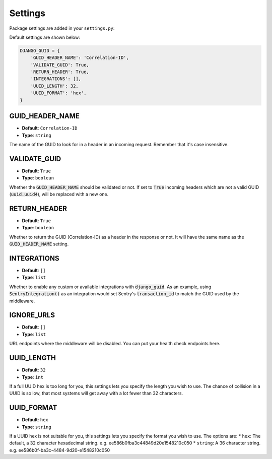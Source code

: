 Settings
========

Package settings are added in your ``settings.py``:

Default settings are shown below:

.. code-block:: python

    DJANGO_GUID = {
        'GUID_HEADER_NAME': 'Correlation-ID',
        'VALIDATE_GUID': True,
        'RETURN_HEADER': True,
        'INTEGRATIONS': [],
        'UUID_LENGTH': 32,
        'UUID_FORMAT': 'hex',
    }



.. _guid_header_name_setting:

GUID_HEADER_NAME
----------------
* **Default**: ``Correlation-ID``
* **Type**: ``string``

The name of the GUID to look for in a header in an incoming request. Remember that it's case insensitive.

.. _validate_guid_setting:

VALIDATE_GUID
-------------
* **Default**: ``True``
* **Type**: ``boolean``


Whether the :code:`GUID_HEADER_NAME` should be validated or not. If set to :code:`True`
incoming headers which are not a valid GUID (:code:`uuid.uuid4`), will be replaced with
a new one.


RETURN_HEADER
-------------
* **Default**: ``True``
* **Type**: ``boolean``

Whether to return the GUID (Correlation-ID) as a header in the response or not.
It will have the same name as the :code:`GUID_HEADER_NAME` setting.


INTEGRATIONS
------------
* **Default**: ``[]``
* **Type**: ``list``

Whether to enable any custom or available integrations with :code:`django_guid`.
As an example, using :code:`SentryIntegration()` as an integration would set Sentry's :code:`transaction_id` to
match the GUID used by the middleware.

IGNORE_URLS
-----------
* **Default**: ``[]``
* **Type**: ``list``

URL endpoints where the middleware will be disabled. You can put your health check endpoints here.

UUID_LENGTH
-----------
* **Default**: ``32``
* **Type**: ``int``

If a full UUID hex is too long for you, this settings lets you specify the length you wish to use.
The chance of collision in a UUID is so low, that most systems will get away with a lot
fewer than 32 characters.

UUID_FORMAT
-----------
* **Default**: ``hex``
* **Type**: ``string``

If a UUID hex is not suitable for you, this settings lets you specify the format you wish to use. The options are:
* ``hex``: The default, a 32 character hexadecimal string. e.g. ee586b0fba3c44849d20e1548210c050
* ``string``: A 36 character string. e.g. ee586b0f-ba3c-4484-9d20-e1548210c050
